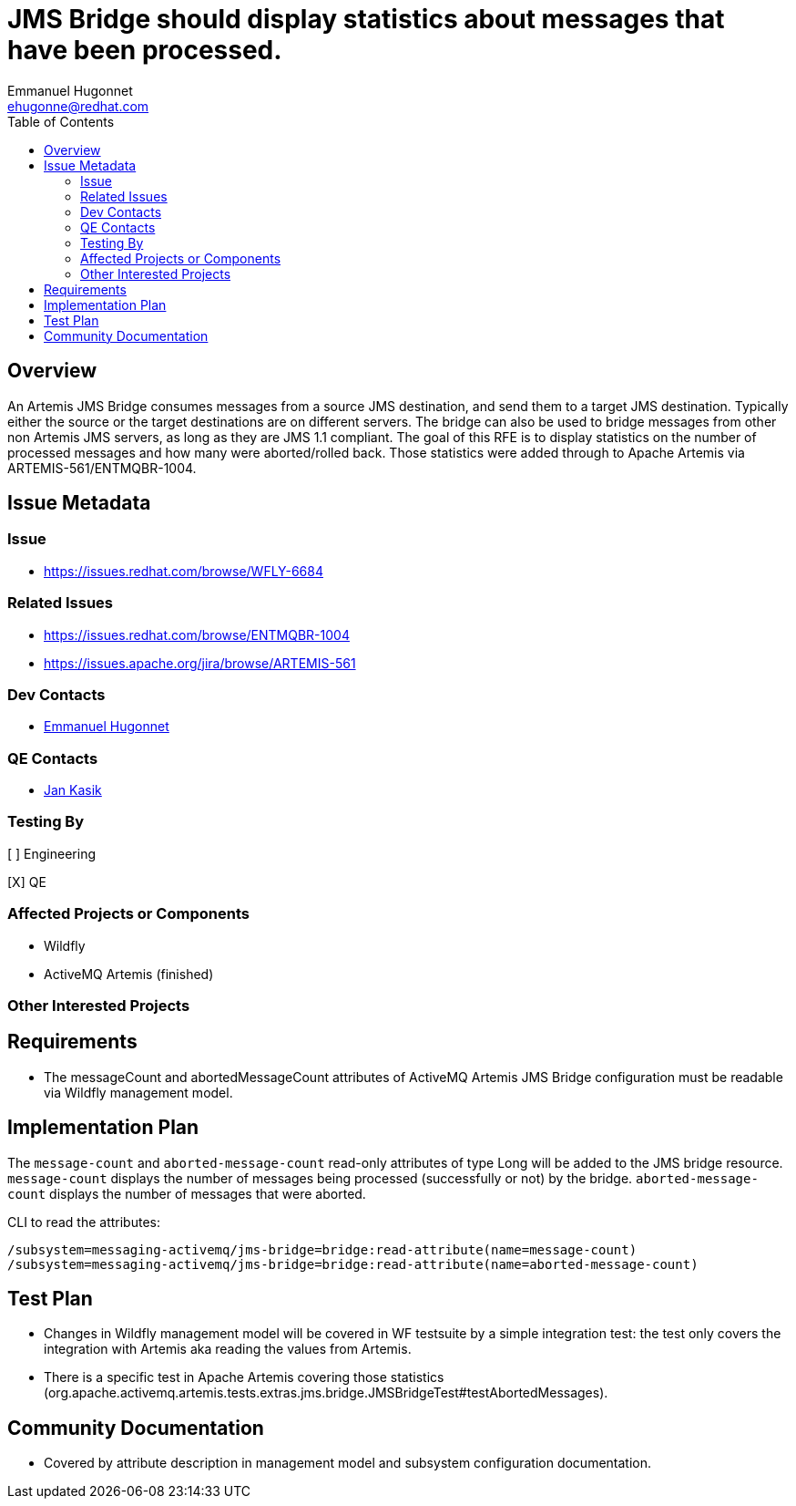 = JMS Bridge should display statistics about messages that have been processed.
:author:            Emmanuel Hugonnet
:email:             ehugonne@redhat.com
:toc:               left
:icons:             font
:idprefix:
:idseparator:       -

== Overview

An Artemis JMS Bridge consumes messages from a source JMS destination, and send them to a target JMS destination.
Typically either the source or the target destinations are on different servers. The bridge can also be used to bridge messages from other non Artemis
JMS servers, as long as they are JMS 1.1 compliant.
The goal of this RFE is to display statistics on the number of processed messages and how many were aborted/rolled back. Those statistics were added through to Apache Artemis via ARTEMIS-561/ENTMQBR-1004.

== Issue Metadata

=== Issue

* https://issues.redhat.com/browse/WFLY-6684

=== Related Issues

* https://issues.redhat.com/browse/ENTMQBR-1004
* https://issues.apache.org/jira/browse/ARTEMIS-561

=== Dev Contacts

* mailto:{email}[{author}]

=== QE Contacts

* mailto:jkasik@redhat.com[Jan Kasik]

=== Testing By
[ ] Engineering

[X] QE

=== Affected Projects or Components

* Wildfly
* ActiveMQ Artemis (finished)

=== Other Interested Projects

== Requirements

* The messageCount and abortedMessageCount attributes of ActiveMQ Artemis JMS Bridge configuration must be readable via Wildfly management model.

== Implementation Plan

The `message-count` and `aborted-message-count` read-only attributes of type Long will be added to the JMS bridge resource.
`message-count` displays the number of messages being processed (successfully or not) by the bridge.
`aborted-message-count` displays the number of messages that were aborted.

CLI to read the attributes:

----
/subsystem=messaging-activemq/jms-bridge=bridge:read-attribute(name=message-count)
/subsystem=messaging-activemq/jms-bridge=bridge:read-attribute(name=aborted-message-count)
----

== Test Plan

* Changes in Wildfly management model will be covered in WF testsuite by a simple integration test: the test only covers the integration with Artemis aka reading the values from Artemis.
* There is a specific test in Apache Artemis covering those statistics (org.apache.activemq.artemis.tests.extras.jms.bridge.JMSBridgeTest#testAbortedMessages).

== Community Documentation

* Covered by attribute description in management model and subsystem configuration documentation.
